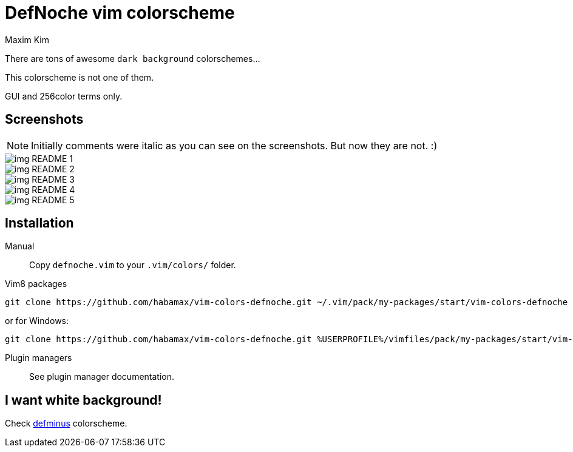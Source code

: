 = DefNoche vim colorscheme
:author: Maxim Kim
:experimental:
:icons: font
:autofit-option:
:source-highlighter: rouge
:rouge-style: github
:source-linenums-option:
:imagesdir: images

There are tons of awesome `dark background` colorschemes...

[.lead]
This colorscheme is not one of them.

[.lead]
GUI and 256color terms only.

== Screenshots

NOTE: Initially comments were italic as you can see on the screenshots. But now they are not. :)

image::img_README_1.png[]

image::img_README_2.png[]

image::img_README_3.png[]

image::img_README_4.png[]

image::img_README_5.png[]

== Installation

Manual::
Copy `defnoche.vim` to your `.vim/colors/` folder.

Vim8 packages::
[source,bash]
git clone https://github.com/habamax/vim-colors-defnoche.git ~/.vim/pack/my-packages/start/vim-colors-defnoche

or for Windows:

[source,bash]
git clone https://github.com/habamax/vim-colors-defnoche.git %USERPROFILE%/vimfiles/pack/my-packages/start/vim-colors-defnoche

Plugin managers::
See plugin manager documentation.


== I want white background!

Check https://github.com/habamax/vim-colors-defminus[defminus] colorscheme.
